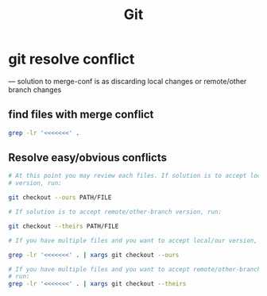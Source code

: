 #+TITLE: Git

* git resolve conflict
--- solution to merge-conf is as discarding local changes or remote/other
     branch changes
** find files with merge conflict
#+BEGIN_SRC bash
grep -lr '<<<<<<<' .
#+END_SRC
** Resolve easy/obvious conflicts
#+BEGIN_SRC bash
# At this point you may review each files. If solution is to accept local/our
# version, run:

git checkout --ours PATH/FILE

# If solution is to accept remote/other-branch version, run:

git checkout --theirs PATH/FILE

# If you have multiple files and you want to accept local/our version, run:

grep -lr '<<<<<<<' . | xargs git checkout --ours

# If you have multiple files and you want to accept remote/other-branch version,
# run:
grep -lr '<<<<<<<' . | xargs git checkout --theirs

#+END_SRC


